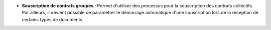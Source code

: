- **Souscription de contrats groupes** : Permet d'utiliser des processus pour
  la souscription des contrats collectifs. Par ailleurs, il devient possible de
  paramétrer le démarrage automatique d'une souscription lors de la reception
  de certains types de documents
